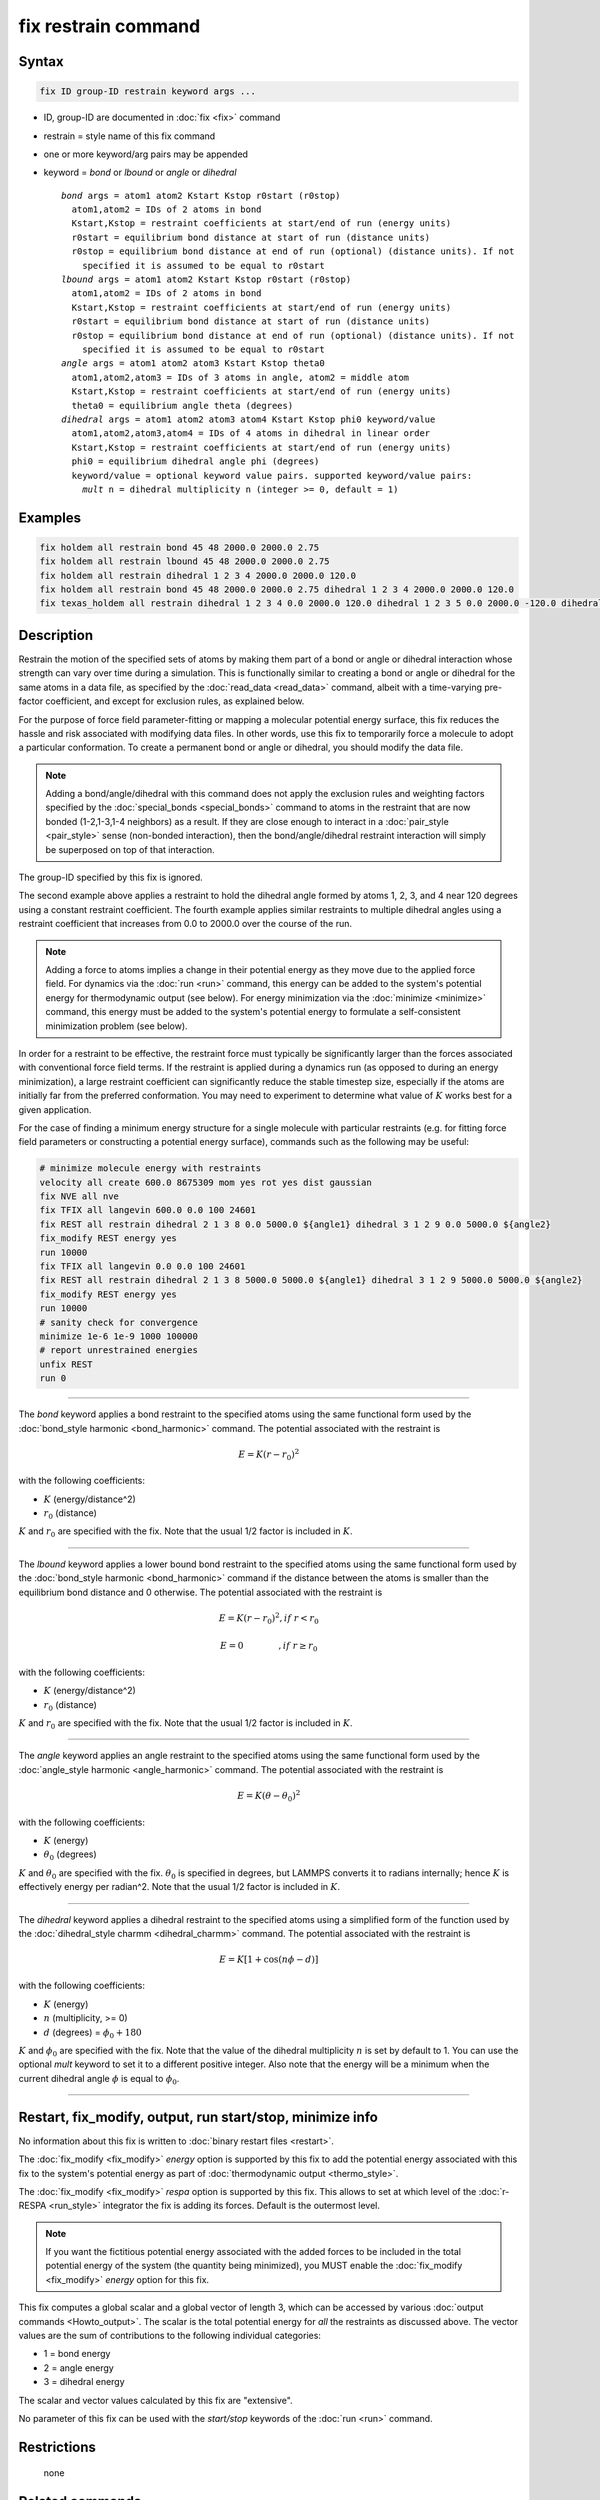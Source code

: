 .. index:: fix restrain

fix restrain command
====================

Syntax
""""""

.. code-block:: LAMMPS

   fix ID group-ID restrain keyword args ...

* ID, group-ID are documented in :doc:`fix <fix>` command
* restrain = style name of this fix command
* one or more keyword/arg pairs may be appended
* keyword = *bond* or *lbound* or *angle* or *dihedral*

  .. parsed-literal::

       *bond* args = atom1 atom2 Kstart Kstop r0start (r0stop)
         atom1,atom2 = IDs of 2 atoms in bond
         Kstart,Kstop = restraint coefficients at start/end of run (energy units)
         r0start = equilibrium bond distance at start of run (distance units)
         r0stop = equilibrium bond distance at end of run (optional) (distance units). If not
           specified it is assumed to be equal to r0start
       *lbound* args = atom1 atom2 Kstart Kstop r0start (r0stop)
         atom1,atom2 = IDs of 2 atoms in bond
         Kstart,Kstop = restraint coefficients at start/end of run (energy units)
         r0start = equilibrium bond distance at start of run (distance units)
         r0stop = equilibrium bond distance at end of run (optional) (distance units). If not
           specified it is assumed to be equal to r0start
       *angle* args = atom1 atom2 atom3 Kstart Kstop theta0
         atom1,atom2,atom3 = IDs of 3 atoms in angle, atom2 = middle atom
         Kstart,Kstop = restraint coefficients at start/end of run (energy units)
         theta0 = equilibrium angle theta (degrees)
       *dihedral* args = atom1 atom2 atom3 atom4 Kstart Kstop phi0 keyword/value
         atom1,atom2,atom3,atom4 = IDs of 4 atoms in dihedral in linear order
         Kstart,Kstop = restraint coefficients at start/end of run (energy units)
         phi0 = equilibrium dihedral angle phi (degrees)
         keyword/value = optional keyword value pairs. supported keyword/value pairs:
           *mult* n = dihedral multiplicity n (integer >= 0, default = 1)

Examples
""""""""

.. code-block:: LAMMPS

   fix holdem all restrain bond 45 48 2000.0 2000.0 2.75
   fix holdem all restrain lbound 45 48 2000.0 2000.0 2.75
   fix holdem all restrain dihedral 1 2 3 4 2000.0 2000.0 120.0
   fix holdem all restrain bond 45 48 2000.0 2000.0 2.75 dihedral 1 2 3 4 2000.0 2000.0 120.0
   fix texas_holdem all restrain dihedral 1 2 3 4 0.0 2000.0 120.0 dihedral 1 2 3 5 0.0 2000.0 -120.0 dihedral 1 2 3 6 0.0 2000.0 0.0

Description
"""""""""""

Restrain the motion of the specified sets of atoms by making them part
of a bond or angle or dihedral interaction whose strength can vary
over time during a simulation.  This is functionally similar to
creating a bond or angle or dihedral for the same atoms in a data
file, as specified by the :doc:`read_data <read_data>` command, albeit
with a time-varying pre-factor coefficient, and except for exclusion
rules, as explained below.

For the purpose of force field parameter-fitting or mapping a molecular
potential energy surface, this fix reduces the hassle and risk
associated with modifying data files.  In other words, use this fix to
temporarily force a molecule to adopt a particular conformation.  To
create a permanent bond or angle or dihedral, you should modify the
data file.

.. note::

   Adding a bond/angle/dihedral with this command does not apply
   the exclusion rules and weighting factors specified by the
   :doc:`special_bonds <special_bonds>` command to atoms in the restraint
   that are now bonded (1-2,1-3,1-4 neighbors) as a result.  If they are
   close enough to interact in a :doc:`pair_style <pair_style>` sense
   (non-bonded interaction), then the bond/angle/dihedral restraint
   interaction will simply be superposed on top of that interaction.

The group-ID specified by this fix is ignored.

The second example above applies a restraint to hold the dihedral
angle formed by atoms 1, 2, 3, and 4 near 120 degrees using a constant
restraint coefficient.  The fourth example applies similar restraints
to multiple dihedral angles using a restraint coefficient that
increases from 0.0 to 2000.0 over the course of the run.

.. note::

   Adding a force to atoms implies a change in their potential
   energy as they move due to the applied force field.  For dynamics via
   the :doc:`run <run>` command, this energy can be added to the system's
   potential energy for thermodynamic output (see below).  For energy
   minimization via the :doc:`minimize <minimize>` command, this energy
   must be added to the system's potential energy to formulate a
   self-consistent minimization problem (see below).

In order for a restraint to be effective, the restraint force must
typically be significantly larger than the forces associated with
conventional force field terms.  If the restraint is applied during a
dynamics run (as opposed to during an energy minimization), a large
restraint coefficient can significantly reduce the stable timestep
size, especially if the atoms are initially far from the preferred
conformation.  You may need to experiment to determine what value of :math:`K`
works best for a given application.

For the case of finding a minimum energy structure for a single
molecule with particular restraints (e.g. for fitting force field
parameters or constructing a potential energy surface), commands such
as the following may be useful:

.. code-block:: LAMMPS

   # minimize molecule energy with restraints
   velocity all create 600.0 8675309 mom yes rot yes dist gaussian
   fix NVE all nve
   fix TFIX all langevin 600.0 0.0 100 24601
   fix REST all restrain dihedral 2 1 3 8 0.0 5000.0 ${angle1} dihedral 3 1 2 9 0.0 5000.0 ${angle2}
   fix_modify REST energy yes
   run 10000
   fix TFIX all langevin 0.0 0.0 100 24601
   fix REST all restrain dihedral 2 1 3 8 5000.0 5000.0 ${angle1} dihedral 3 1 2 9 5000.0 5000.0 ${angle2}
   fix_modify REST energy yes
   run 10000
   # sanity check for convergence
   minimize 1e-6 1e-9 1000 100000
   # report unrestrained energies
   unfix REST
   run 0

----------

The *bond* keyword applies a bond restraint to the specified atoms
using the same functional form used by the :doc:`bond_style harmonic <bond_harmonic>` command.  The potential associated with
the restraint is

.. math::

   E = K (r - r_0)^2

with the following coefficients:

* :math:`K` (energy/distance\^2)
* :math:`r_0` (distance)

:math:`K` and :math:`r_0` are specified with the fix.  Note that the usual 1/2 factor
is included in :math:`K`.

----------

The *lbound* keyword applies a lower bound bond restraint to the specified atoms
using the same functional form used by the :doc:`bond_style harmonic <bond_harmonic>` command if the distance between
the atoms is smaller than the equilibrium bond distance and 0 otherwise. The potential associated with
the restraint is

.. math::

   E = K (r - r_0)^2 ,if\;r < r_0

.. math::

   E = 0 \qquad\quad\quad ,if\;r \ge r_0

with the following coefficients:

* :math:`K` (energy/distance\^2)
* :math:`r_0` (distance)

:math:`K` and :math:`r_0` are specified with the fix.  Note that the usual 1/2 factor
is included in :math:`K`.

----------

The *angle* keyword applies an angle restraint to the specified atoms
using the same functional form used by the :doc:`angle_style harmonic <angle_harmonic>` command.  The potential associated with
the restraint is

.. math::

   E = K (\theta - \theta_0)^2

with the following coefficients:

* :math:`K` (energy)
* :math:`\theta_0` (degrees)

:math:`K` and :math:`\theta_0` are specified with the fix.
:math:`\theta_0` is specified in degrees, but LAMMPS converts it to
radians internally; hence :math:`K` is effectively energy per
radian\^2.  Note that the usual 1/2 factor is included in :math:`K`.

----------

The *dihedral* keyword applies a dihedral restraint to the specified
atoms using a simplified form of the function used by the
:doc:`dihedral_style charmm <dihedral_charmm>` command.  The potential
associated with the restraint is

.. math::

   E = K [ 1 + \cos (n \phi - d) ]

with the following coefficients:

* :math:`K` (energy)
* :math:`n` (multiplicity, >= 0)
* :math:`d` (degrees) = :math:`\phi_0 + 180`

:math:`K` and :math:`\phi_0` are specified with the fix.  Note that the value of the
dihedral multiplicity :math:`n` is set by default to 1. You can use the
optional *mult* keyword to set it to a different positive integer.
Also note that the energy will be a minimum when the
current dihedral angle :math:`\phi` is equal to :math:`\phi_0`.

----------

Restart, fix_modify, output, run start/stop, minimize info
"""""""""""""""""""""""""""""""""""""""""""""""""""""""""""

No information about this fix is written to :doc:`binary restart files <restart>`.

The :doc:`fix_modify <fix_modify>` *energy* option is supported by this
fix to add the potential energy associated with this fix to the
system's potential energy as part of :doc:`thermodynamic output <thermo_style>`.

The :doc:`fix_modify <fix_modify>` *respa* option is supported by this
fix. This allows to set at which level of the :doc:`r-RESPA <run_style>`
integrator the fix is adding its forces. Default is the outermost level.

.. note::

   If you want the fictitious potential energy associated with the
   added forces to be included in the total potential energy of the
   system (the quantity being minimized), you MUST enable the
   :doc:`fix_modify <fix_modify>` *energy* option for this fix.

This fix computes a global scalar and a global vector of length 3,
which can be accessed by various :doc:`output commands <Howto_output>`.
The scalar is the total potential energy for *all* the restraints as
discussed above. The vector values are the sum of contributions to the
following individual categories:

* 1 = bond energy
* 2 = angle energy
* 3 = dihedral energy

The scalar and vector values calculated by this fix are "extensive".

No parameter of this fix can be used with the *start/stop* keywords of
the :doc:`run <run>` command.

Restrictions
""""""""""""
 none

Related commands
""""""""""""""""

:doc:`fix twist <fix_twist>`

Default
"""""""

none
